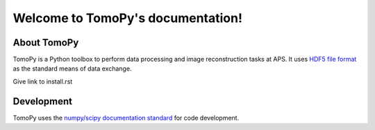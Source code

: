 .. APS Imaging toolbox
   sphinx-quickstart on Thu Oct 24 17:20:31 2013.

Welcome to TomoPy's documentation!
*********************************

About TomoPy
============

TomoPy is a Python toolbox to perform data processing and
image reconstruction tasks at APS. It uses `HDF5 file format
<https://subversion.xray.aps.anl.gov/DataExchange/doc/trunk/>`_ as
the standard means of data exchange.

Give link to install.rst

Development
===========

TomoPy uses the `numpy/scipy documentation standard 
<https://github.com/numpy/numpy/blob/master/doc/HOWTO_DOCUMENT.rst.txt>`_
for code development.
